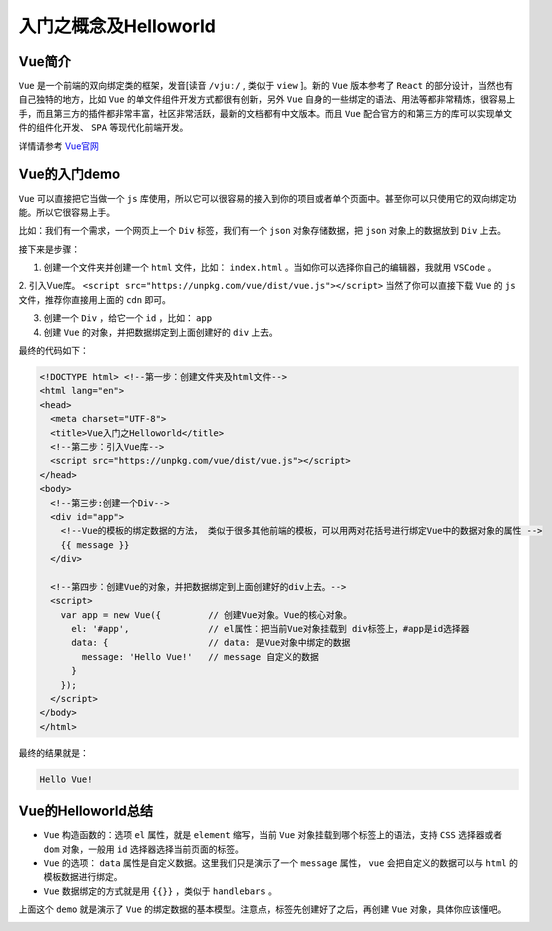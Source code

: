 ****************
入门之概念及Helloworld
****************

Vue简介
=======
``Vue`` 是一个前端的双向绑定类的框架，发音[读音 ``/vjuː/`` , 类似于 ``view`` ]。新的 ``Vue`` 版本参考了 ``React`` 的部分设计，当然也有自己独特的地方，比如 ``Vue`` 的单文件组件开发方式都很有创新，另外 ``Vue`` 自身的一些绑定的语法、用法等都非常精炼，很容易上手，而且第三方的插件都非常丰富，社区非常活跃，最新的文档都有中文版本。而且 ``Vue`` 配合官方的和第三方的库可以实现单文件的组件化开发、 ``SPA`` 等现代化前端开发。

详情请参考 `Vue官网 <https://cn.vuejs.org/>`_

Vue的入门demo
=============
``Vue`` 可以直接把它当做一个 ``js`` 库使用，所以它可以很容易的接入到你的项目或者单个页面中。甚至你可以只使用它的双向绑定功能。所以它很容易上手。

比如：我们有一个需求，一个网页上一个 ``Div`` 标签，我们有一个 ``json`` 对象存储数据，把 ``json`` 对象上的数据放到 ``Div`` 上去。

接下来是步骤：

1. 创建一个文件夹并创建一个 ``html`` 文件，比如： ``index.html`` 。当如你可以选择你自己的编辑器，我就用 ``VSCode`` 。

2. 引入Vue库。 ``<script src="https://unpkg.com/vue/dist/vue.js"></script>``
当然了你可以直接下载 ``Vue`` 的 ``js`` 文件，推荐你直接用上面的 ``cdn`` 即可。

3. 创建一个 ``Div`` ，给它一个 ``id`` ，比如： ``app``

4. 创建 ``Vue`` 的对象，并把数据绑定到上面创建好的 ``div`` 上去。

最终的代码如下：

.. code-block:: html

	<!DOCTYPE html> <!--第一步：创建文件夹及html文件-->
	<html lang="en">
	<head>
	  <meta charset="UTF-8">
	  <title>Vue入门之Helloworld</title>
	  <!--第二步：引入Vue库-->
	  <script src="https://unpkg.com/vue/dist/vue.js"></script>
	</head>
	<body>
	  <!--第三步:创建一个Div-->
	  <div id="app">
	    <!--Vue的模板的绑定数据的方法， 类似于很多其他前端的模板，可以用两对花括号进行绑定Vue中的数据对象的属性 -->
	    {{ message }}
	  </div>

	  <!--第四步：创建Vue的对象，并把数据绑定到上面创建好的div上去。-->
	  <script>
	    var app = new Vue({         // 创建Vue对象。Vue的核心对象。
	      el: '#app',               // el属性：把当前Vue对象挂载到 div标签上，#app是id选择器
	      data: {                   // data: 是Vue对象中绑定的数据
	        message: 'Hello Vue!'   // message 自定义的数据
	      }
	    });
	  </script>
	</body>
	</html>

最终的结果就是：

.. code-block:: shell

    Hello Vue!

Vue的Helloworld总结
===================

- ``Vue`` 构造函数的：选项 ``el`` 属性，就是 ``element`` 缩写，当前 ``Vue`` 对象挂载到哪个标签上的语法，支持 ``CSS`` 选择器或者 ``dom`` 对象，一般用 ``id`` 选择器选择当前页面的标签。
- ``Vue`` 的选项： ``data`` 属性是自定义数据。这里我们只是演示了一个 ``message`` 属性， ``vue`` 会把自定义的数据可以与 ``html`` 的模板数据进行绑定。
- ``Vue`` 数据绑定的方式就是用 ``{{}}`` ，类似于 ``handlebars`` 。

上面这个 ``demo`` 就是演示了 ``Vue`` 的绑定数据的基本模型。注意点，标签先创建好了之后，再创建 ``Vue`` 对象，具体你应该懂吧。

.. image:: ./images/01vue-helloworld.png





